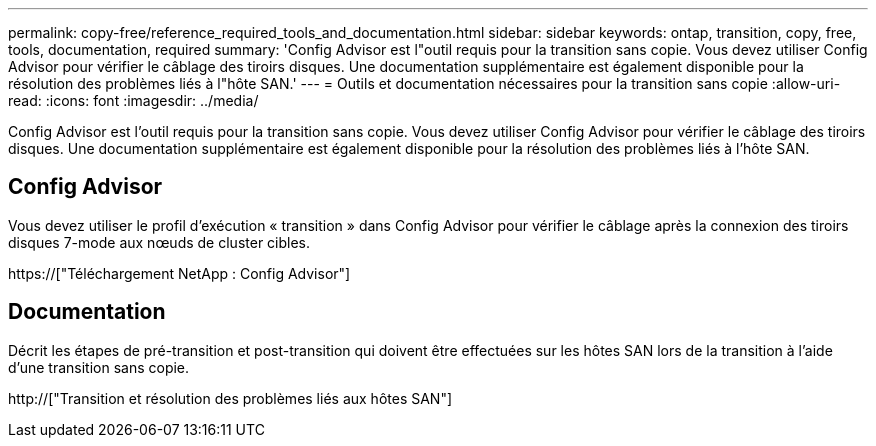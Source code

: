 ---
permalink: copy-free/reference_required_tools_and_documentation.html 
sidebar: sidebar 
keywords: ontap, transition, copy, free, tools, documentation, required 
summary: 'Config Advisor est l"outil requis pour la transition sans copie. Vous devez utiliser Config Advisor pour vérifier le câblage des tiroirs disques. Une documentation supplémentaire est également disponible pour la résolution des problèmes liés à l"hôte SAN.' 
---
= Outils et documentation nécessaires pour la transition sans copie
:allow-uri-read: 
:icons: font
:imagesdir: ../media/


[role="lead"]
Config Advisor est l'outil requis pour la transition sans copie. Vous devez utiliser Config Advisor pour vérifier le câblage des tiroirs disques. Une documentation supplémentaire est également disponible pour la résolution des problèmes liés à l'hôte SAN.



== Config Advisor

Vous devez utiliser le profil d'exécution « transition » dans Config Advisor pour vérifier le câblage après la connexion des tiroirs disques 7-mode aux nœuds de cluster cibles.

https://["Téléchargement NetApp : Config Advisor"]



== Documentation

Décrit les étapes de pré-transition et post-transition qui doivent être effectuées sur les hôtes SAN lors de la transition à l'aide d'une transition sans copie.

http://["Transition et résolution des problèmes liés aux hôtes SAN"]
